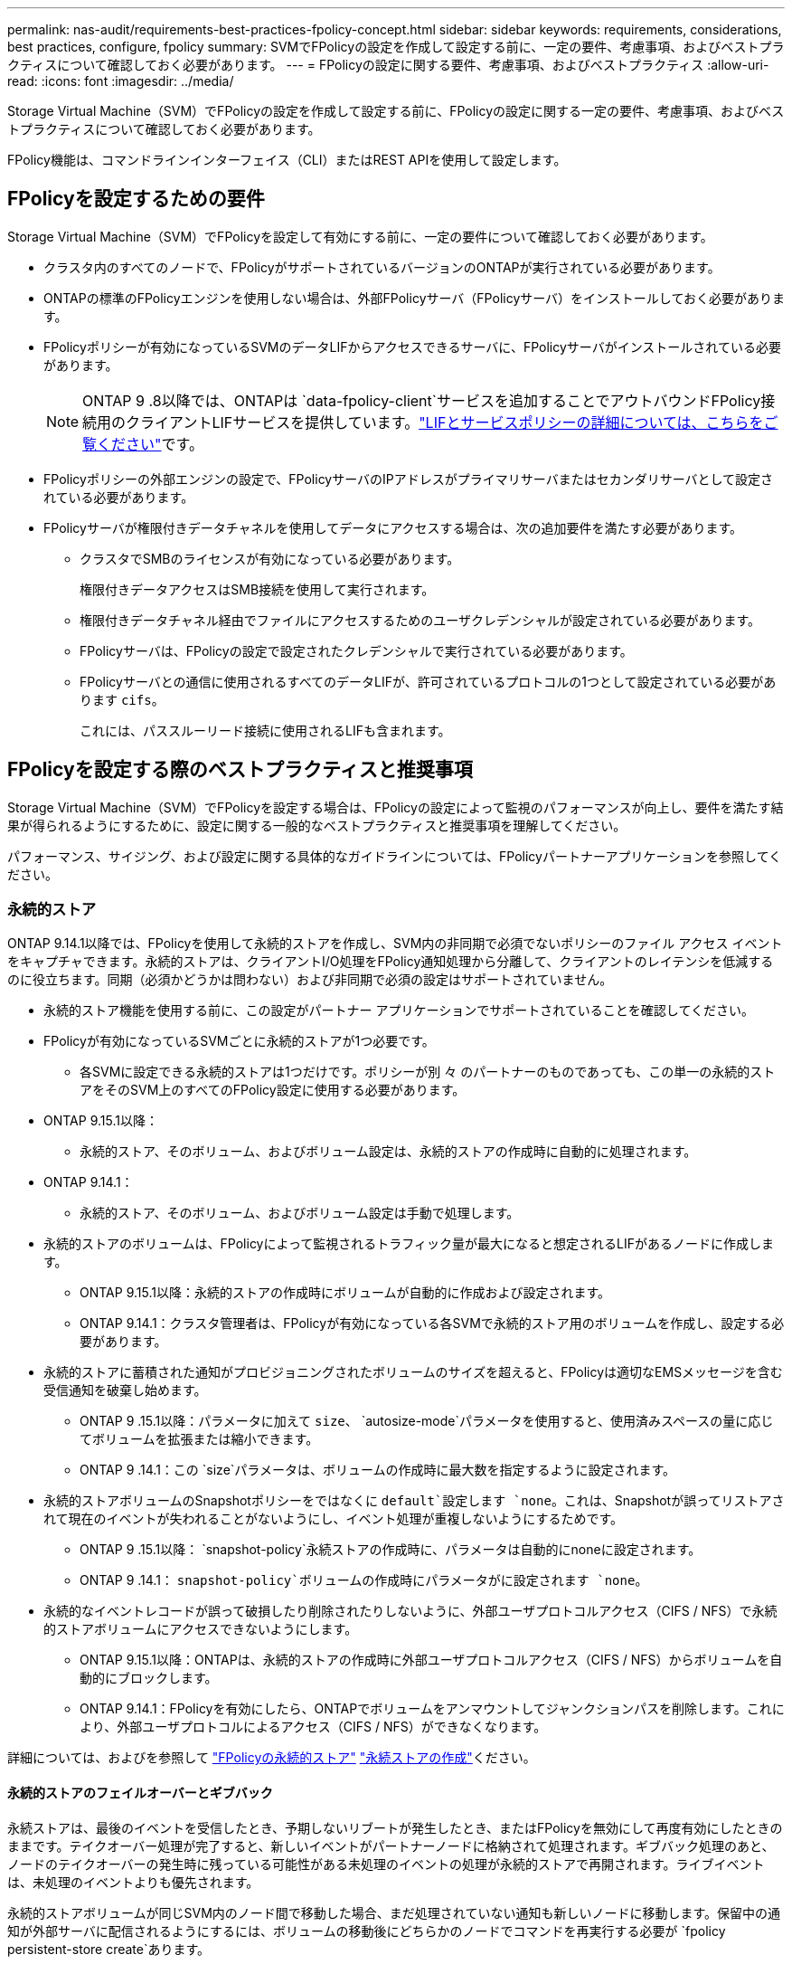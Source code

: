 ---
permalink: nas-audit/requirements-best-practices-fpolicy-concept.html 
sidebar: sidebar 
keywords: requirements, considerations, best practices, configure, fpolicy 
summary: SVMでFPolicyの設定を作成して設定する前に、一定の要件、考慮事項、およびベストプラクティスについて確認しておく必要があります。 
---
= FPolicyの設定に関する要件、考慮事項、およびベストプラクティス
:allow-uri-read: 
:icons: font
:imagesdir: ../media/


[role="lead"]
Storage Virtual Machine（SVM）でFPolicyの設定を作成して設定する前に、FPolicyの設定に関する一定の要件、考慮事項、およびベストプラクティスについて確認しておく必要があります。

FPolicy機能は、コマンドラインインターフェイス（CLI）またはREST APIを使用して設定します。



== FPolicyを設定するための要件

Storage Virtual Machine（SVM）でFPolicyを設定して有効にする前に、一定の要件について確認しておく必要があります。

* クラスタ内のすべてのノードで、FPolicyがサポートされているバージョンのONTAPが実行されている必要があります。
* ONTAPの標準のFPolicyエンジンを使用しない場合は、外部FPolicyサーバ（FPolicyサーバ）をインストールしておく必要があります。
* FPolicyポリシーが有効になっているSVMのデータLIFからアクセスできるサーバに、FPolicyサーバがインストールされている必要があります。
+

NOTE: ONTAP 9 .8以降では、ONTAPは `data-fpolicy-client`サービスを追加することでアウトバウンドFPolicy接続用のクライアントLIFサービスを提供しています。link:../networking/lifs_and_service_policies96.html["LIFとサービスポリシーの詳細については、こちらをご覧ください"]です。

* FPolicyポリシーの外部エンジンの設定で、FPolicyサーバのIPアドレスがプライマリサーバまたはセカンダリサーバとして設定されている必要があります。
* FPolicyサーバが権限付きデータチャネルを使用してデータにアクセスする場合は、次の追加要件を満たす必要があります。
+
** クラスタでSMBのライセンスが有効になっている必要があります。
+
権限付きデータアクセスはSMB接続を使用して実行されます。

** 権限付きデータチャネル経由でファイルにアクセスするためのユーザクレデンシャルが設定されている必要があります。
** FPolicyサーバは、FPolicyの設定で設定されたクレデンシャルで実行されている必要があります。
** FPolicyサーバとの通信に使用されるすべてのデータLIFが、許可されているプロトコルの1つとして設定されている必要があります `cifs`。
+
これには、パススルーリード接続に使用されるLIFも含まれます。







== FPolicyを設定する際のベストプラクティスと推奨事項

Storage Virtual Machine（SVM）でFPolicyを設定する場合は、FPolicyの設定によって監視のパフォーマンスが向上し、要件を満たす結果が得られるようにするために、設定に関する一般的なベストプラクティスと推奨事項を理解してください。

パフォーマンス、サイジング、および設定に関する具体的なガイドラインについては、FPolicyパートナーアプリケーションを参照してください。



=== 永続的ストア

ONTAP 9.14.1以降では、FPolicyを使用して永続的ストアを作成し、SVM内の非同期で必須でないポリシーのファイル アクセス イベントをキャプチャできます。永続的ストアは、クライアントI/O処理をFPolicy通知処理から分離して、クライアントのレイテンシを低減するのに役立ちます。同期（必須かどうかは問わない）および非同期で必須の設定はサポートされていません。

* 永続的ストア機能を使用する前に、この設定がパートナー アプリケーションでサポートされていることを確認してください。
* FPolicyが有効になっているSVMごとに永続的ストアが1つ必要です。
+
** 各SVMに設定できる永続的ストアは1つだけです。ポリシーが別 々 のパートナーのものであっても、この単一の永続的ストアをそのSVM上のすべてのFPolicy設定に使用する必要があります。


* ONTAP 9.15.1以降：
+
** 永続的ストア、そのボリューム、およびボリューム設定は、永続的ストアの作成時に自動的に処理されます。


* ONTAP 9.14.1：
+
** 永続的ストア、そのボリューム、およびボリューム設定は手動で処理します。


* 永続的ストアのボリュームは、FPolicyによって監視されるトラフィック量が最大になると想定されるLIFがあるノードに作成します。
+
** ONTAP 9.15.1以降：永続的ストアの作成時にボリュームが自動的に作成および設定されます。
** ONTAP 9.14.1：クラスタ管理者は、FPolicyが有効になっている各SVMで永続的ストア用のボリュームを作成し、設定する必要があります。


* 永続的ストアに蓄積された通知がプロビジョニングされたボリュームのサイズを超えると、FPolicyは適切なEMSメッセージを含む受信通知を破棄し始めます。
+
** ONTAP 9 .15.1以降：パラメータに加えて `size`、 `autosize-mode`パラメータを使用すると、使用済みスペースの量に応じてボリュームを拡張または縮小できます。
** ONTAP 9 .14.1：この `size`パラメータは、ボリュームの作成時に最大数を指定するように設定されます。


* 永続的ストアボリュームのSnapshotポリシーをではなくに `default`設定します `none`。これは、Snapshotが誤ってリストアされて現在のイベントが失われることがないようにし、イベント処理が重複しないようにするためです。
+
** ONTAP 9 .15.1以降： `snapshot-policy`永続ストアの作成時に、パラメータは自動的にnoneに設定されます。
** ONTAP 9 .14.1： `snapshot-policy`ボリュームの作成時にパラメータがに設定されます `none`。


* 永続的なイベントレコードが誤って破損したり削除されたりしないように、外部ユーザプロトコルアクセス（CIFS / NFS）で永続的ストアボリュームにアクセスできないようにします。
+
** ONTAP 9.15.1以降：ONTAPは、永続的ストアの作成時に外部ユーザプロトコルアクセス（CIFS / NFS）からボリュームを自動的にブロックします。
** ONTAP 9.14.1：FPolicyを有効にしたら、ONTAPでボリュームをアンマウントしてジャンクションパスを削除します。これにより、外部ユーザプロトコルによるアクセス（CIFS / NFS）ができなくなります。




詳細については、およびを参照して link:persistent-stores.html["FPolicyの永続的ストア"] link:create-persistent-stores.html["永続ストアの作成"]ください。



==== 永続的ストアのフェイルオーバーとギブバック

永続ストアは、最後のイベントを受信したとき、予期しないリブートが発生したとき、またはFPolicyを無効にして再度有効にしたときのままです。テイクオーバー処理が完了すると、新しいイベントがパートナーノードに格納されて処理されます。ギブバック処理のあと、ノードのテイクオーバーの発生時に残っている可能性がある未処理のイベントの処理が永続的ストアで再開されます。ライブイベントは、未処理のイベントよりも優先されます。

永続的ストアボリュームが同じSVM内のノード間で移動した場合、まだ処理されていない通知も新しいノードに移動します。保留中の通知が外部サーバに配信されるようにするには、ボリュームの移動後にどちらかのノードでコマンドを再実行する必要が `fpolicy persistent-store create`あります。



=== ポリシー設定

FPolicy外部エンジン、イベント、SVM用のスコープを設定することで、全体的なエクスペリエンスとセキュリティが向上する可能性があります。

* SVM用のFPolicy外部エンジンの設定：
+
** セキュリティを強化するには、パフォーマンスコストがかかります。Secure Sockets Layer（SSL）通信を有効にすると、共有へのアクセスのパフォーマンスに影響します。
** FPolicyサーバの通知処理の耐障害性と高可用性を確保するには、FPolicy外部エンジンに複数のFPolicyサーバを設定する必要があります。


* SVMのFPolicyイベントの設定
+
ファイル操作の監視は、エクスペリエンス全体に影響します。たとえば、ストレージ側で不要なファイル操作をフィルタリングすると、操作性が向上します。NetAppでは、次の設定を推奨しています。

+
** ユースケースを壊さずに、最小タイプのファイル処理を監視し、最大数のフィルタを有効にする。
** 属性取得、読み取り、書き込み、オープン、クローズの各処理にフィルタを使用する。SMBおよびNFSホームディレクトリ環境では、これらの処理の割合が高くなっています。


* SVMのFPolicyスコープの設定
+
ポリシーの範囲を、SVM全体ではなく、関連するストレージオブジェクト（共有、ボリューム、エクスポートなど）に制限します。NetAppでは、ディレクトリ拡張子の確認を推奨していますパラメータがに設定されて `true`いる場合 `is-file-extension-check-on-directories-enabled`、ディレクトリオブジェクトには通常のファイルと同じ拡張子チェックが実行されます。





=== ネットワーク設定

FPolicyサーバとコントローラの間のネットワーク接続のレイテンシを低くする必要があります。NetAppでは、プライベートネットワークを使用してFPolicyトラフィックをクライアントトラフィックから分離することを推奨しています。

また、レイテンシを最小限に抑え、広帯域接続を実現するために、外部FPolicyサーバ（FPolicyサーバ）を広帯域接続が可能なクラスタの近くに配置する必要があります。


NOTE: FPolicyトラフィック用のLIFがクライアントトラフィック用のLIFとは別のポートに設定されている場合、ポートの障害が原因でFPolicy LIFがもう一方のノードにフェイルオーバーすることがあります。その結果、ノードからFPolicyサーバに到達できなくなり、ノードでのファイル操作に関するFPolicy通知は失敗します。この問題を回避するには、ノード上の少なくとも1つのLIFからFPolicyサーバにアクセスして、そのノードで実行されるファイル操作のFPolicy要求を処理できることを確認します。



=== ハードウェア構成

FPolicyサーバは、物理サーバと仮想サーバのどちらにも配置できます。FPolicyサーバが仮想環境にある場合は、仮想サーバに専用のリソース（CPU、ネットワーク、メモリ）を割り当てる必要があります。

SVMがクライアント要求に応答する際のレイテンシの原因となる可能性があるFPolicyサーバの過負荷状態を防ぐために、クラスタ ノードとFPolicyサーバの比率を最適化する必要があります。最適な比率は、FPolicyサーバが使用されているパートナー アプリケーションによって異なります。NetAppは、適切な値を見極めるためにパートナーと協力することを推奨しています。



=== 複数ポリシーの設定

ネイティブ ブロッキング用のFPolicyポリシーはシーケンス番号に関係なく最優先され、決定変更ポリシーは他のポリシーよりも優先されます。ポリシーの優先度は、ユースケースによって異なります。NetAppは、適切な優先度を見極めるためにパートナーと協力することを推奨しています。



=== サイズに関する考慮事項

FPolicyは、SMB処理とNFS処理のインライン監視を実行し、外部サーバに通知を送信し、外部エンジンの通信モード（同期または非同期）に基づいて応答を待ちます。このプロセスは、SMBとNFSのアクセスとCPUリソースのパフォーマンスに影響します。

何らかの問題につながる可能性を抑えるため、NetAppは、FPolicyを有効にする前にパートナーと協力して環境の評価とサイジングを行うことを推奨しています。パフォーマンスは、ユーザ数、ユーザあたりの処理数やデータ サイズなどのワークロード特性、ネットワーク レイテンシ、障害やサーバの速度低下など、複数の要因から影響を受けます。



== パフォーマンスの監視

FPolicyは、通知ベースのシステムです。通知は外部サーバに送信され、そこで処理され、生成された応答がONTAPに返されます。この往復プロセスにより、クライアント アクセスのレイテンシが増加します。

FPolicyサーバとONTAPのパフォーマンス カウンタを監視することで、ソリューション内のボトルネックを特定し、必要に応じてパラメータを調整してソリューションを最適化できます。たとえば、FPolicyのレイテンシの増加は、連鎖的にSMBとNFSのアクセス レイテンシに影響を及ぼします。そのため、ワークロード（SMBとNFS）とFPolicyのレイテンシのどちらも監視する必要があります。加えて、ONTAPのサービス品質（QoS）ポリシーを使用して、FPolicyが有効になっているボリュームやSVMごとにワークロードの設定を行えます。

NetAppでは、コマンドを実行してワークロードの統計情報を表示することを推奨 `statistics show –object workload`さらに、次のパラメータを監視する必要があります。

* 平均レイテンシ、読み取りレイテンシ、書き込みレイテンシ
* 処理の総数
* 読み取り / 書き込みカウンタ


FPolicyサブシステムのパフォーマンスを監視するために、次のFPolicyカウンタを使用できます。


NOTE: FPolicyに関連する統計を収集するには、診断モードにする必要があります。

.手順
. FPolicyカウンタを収集します。
+
.. `statistics start -object fpolicy -instance _instance_name_ -sample-id _ID_`
.. `statistics start -object fpolicy_policy -instance _instance_name_ -sample-id _ID_`


. FPolicyカウンタを表示します。
+
.. `statistics show -object fpolicy –instance _instance_name_ -sample-id _ID_`
.. `statistics show -object fpolicy_server –instance _instance_name_ -sample-id _ID_`


+
--
 `fpolicy`カウンタと `fpolicy_server`カウンタには、次の表に示す複数のパフォーマンスパラメータに関する情報が表示されます。

[cols="25,75"]
|===
| カウンタ | 説明 


 a| 
*「fpolicy」カウンタ*



| aborted_requests | SVMで処理が中止されたスクリーニング要求の数 


| event_count | 通知の原因になったイベントのリスト 


| max_request_latency | スクリーニング要求の最大レイテンシ 


| outstanding_requests | 処理中のスクリーン要求の総数 


| processed_requests | SVMでFPolicyの処理が完了したスクリーニング要求の総数 


| request_latency_hist | スクリーニング要求のレイテンシのヒストグラム 


| requests_dispatched_rate | 送信されたスクリーニング要求の1秒あたりの数 


| requests_received_rate | 受信したスクリーニング要求の1秒あたりの数 


 a| 
*「fpolicy_server」カウンタ*



| max_request_latency | 画面要求の最大遅延 


| outstanding_requests | 応答を待機している画面要求の総数 


| request_latency | スクリーニング要求の平均レイテンシ 


| request_latency_hist | スクリーニング要求のレイテンシのヒストグラム 


| request_sent_rate | FPolicyサーバに送信されたスクリーニング要求の1秒あたりの数 


| response_received_rate | FPolicyサーバから受信したスクリーニング応答の1秒あたりの数 
|===
--




=== FPolicyのワークフローと他のテクノロジへの依存の管理

NetAppは、設定を変更する前にFPolicyポリシーを無効にすることを推奨しています。たとえば、有効になっているポリシーに設定された外部エンジンのIPアドレスを追加または変更する場合は、まずポリシーを無効にします。

NetApp FlexCacheボリュームを監視するようにFPolicyを設定する場合、NetAppは、読み取りと属性取得のファイル処理を監視するようにFPolicyを設定しないことを推奨しています。これらの処理をONTAPで監視するには、Inode-to-Path（I2P）データを取得する必要があります。I2Pデータは、FlexCacheボリュームからは取得できないため、元のボリュームから取得する必要があります。そのため、これらの処理を監視することで、FlexCacheで得られるパフォーマンス上のメリットが帳消しになってしまいます。

FPolicyと外部のウイルス対策ソリューションを両方とも導入している場合、最初にウイルス対策ソリューションが通知を受信します。FPolicyの処理は、ウイルス対策スキャンの完了後に開始されます。ウイルス対策スキャナが低速だと全体的なパフォーマンスに影響する可能性があるため、ウイルス対策ソリューションの適切なサイジングが重要になります。



== パススルー リードのアップグレードとリバートに関する考慮事項

パススルー リードをサポートしているONTAPリリースへのアップグレードまたはパススルー リードをサポートしていないリリースへのリバートを行う前に、アップグレードおよびリバートに関する考慮事項を把握しておく必要があります。



=== アップグレード

FPolicyパススルー リードをサポートしているONTAPのバージョンにすべてのノードをアップグレードしたあと、クラスタはパススルー リードを使用できるようになります。ただし、既存のFPolicy設定ではパススルー リードがデフォルトで無効になっています。既存のFPolicy設定でパススルー リードを使用するには、FPolicyポリシーを無効にして設定を変更したうえで、設定を再び有効にする必要があります。



=== リバート

FPolicyをサポートしていないONTAPのバージョンにリバートする前に、以下の条件を満たす必要があります。

* パススルー リードを使用しているすべてのポリシーを無効にしたうえで、影響を受ける設定を変更してパススルー リードを使用しないようにする必要があります。
* クラスタ上のすべてのFPolicyポリシーを無効にして、クラスタのFPolicy機能を無効にします。


永続的ストアをサポートしないバージョンのONTAPにリバートする前に、FPolicyポリシーに永続的ストアが設定されていないことを確認してください。永続ストアが設定されている場合、リバートは失敗します。

